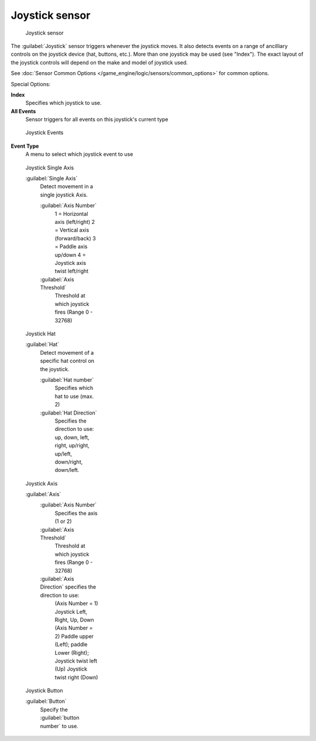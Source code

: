 
Joystick sensor
***************

.. figure:: /images/BGE_Sensor_Joystick1.jpg
   :width: 300px
   :figwidth: 300px

   Joystick sensor


The :guilabel:`Joystick` sensor triggers whenever the joystick moves.
It also detects events on a range of ancilliary controls on the joystick device (hat, buttons,
etc.). More than one joystick may be used (see "Index").
The exact layout of the joystick controls will depend on the make and model of joystick used.

See :doc:`Sensor Common Options </game_engine/logic/sensors/common_options>` for common options.

Special Options:

**Index**
   Specifies which joystick to use.
**All Events**
   Sensor triggers for all events on this joystick's current type


.. figure:: /images/BGE_Sensor_Joystick_Event.jpg
   :width: 200px
   :figwidth: 200px

   Joystick Events


**Event Type**
   A menu to select which joystick event to use


.. figure:: /images/BGE_Sensor_Joystick_SingAxis.jpg
   :width: 200px
   :figwidth: 200px

   Joystick Single Axis


   :guilabel:`Single Axis`
      Detect movement in a single joystick Axis.

      :guilabel:`Axis Number`
         1 = Horizontal axis (left/right)
         2 = Vertical axis (forward/back)
         3 = Paddle axis up/down
         4 = Joystick axis twist left/right
      :guilabel:`Axis Threshold`
         Threshold at which joystick fires (Range 0 - 32768)


.. figure:: /images/BGE_Sensor_Joystick_Hat.jpg
   :width: 200px
   :figwidth: 200px

   Joystick Hat


   :guilabel:`Hat`
      Detect movement of a specific hat control on the joystick.

      :guilabel:`Hat number`
          Specifies which hat to use (max. 2)
      :guilabel:`Hat Direction`
         Specifies the direction to use: up, down, left, right, up/right, up/left, down/right, down/left.


.. figure:: /images/BGE_Sensor_Joystick_Axis.jpg
   :width: 200px
   :figwidth: 200px

   Joystick Axis


   :guilabel:`Axis`
      :guilabel:`Axis Number`
         Specifies the axis (1 or 2)
      :guilabel:`Axis Threshold`
         Threshold at which joystick fires (Range 0 - 32768)
      :guilabel:`Axis Direction` specifies the direction to use:
          (Axis Number = 1) Joystick Left, Right, Up, Down
          (Axis Number = 2) Paddle upper (Left); paddle Lower (Right); Joystick twist left (Up) Joystick twist right (Down)


.. figure:: /images/BGE_Sensor_Joystick1.jpg
   :width: 200px
   :figwidth: 200px

   Joystick Button


   :guilabel:`Button`
      Specify the :guilabel:`button number` to use.

